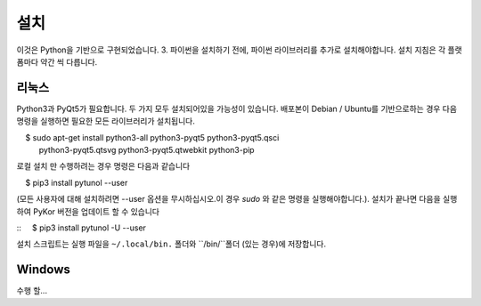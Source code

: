 ====
설치
====

이것은 Python을 기반으로 구현되었습니다. 3. 파이썬을 설치하기 전에, 파이썬 라이브러리를
추가로 설치해야합니다. 설치 지침은 각 플랫폼마다 약간 씩 다릅니다.

-----
리눅스
-----


Python3과 PyQt5가 필요합니다. 두 가지 모두 설치되어있을 가능성이 있습니다. 배포본이
Debian / Ubuntu를 기반으로하는 경우 다음 명령을 실행하면 필요한 모든 라이브러리가 설치됩니다.

::

    $ sudo apt-get install python3-all python3-pyqt5 python3-pyqt5.qsci
      python3-pyqt5.qtsvg python3-pyqt5.qtwebkit python3-pip
        
로컬 설치 만 수행하려는 경우 명령은 다음과 같습니다

::

    $ pip3 install pytunol --user

(모든 사용자에 대해 설치하려면 --user 옵션을 무시하십시오.이 경우 *sudo* 와 같은 명령을
실행해야합니다.). 설치가 끝나면 다음을 실행하여 PyKor 버전을 업데이트 할 수 있습니다

::
    $ pip3 install pytunol -U --user

설치 스크립트는 실행 파일을 ``~/.local/bin.`` 폴더와 ``/bin/``폴더 (있는 경우)에
저장합니다.

-------
Windows
-------

수행 할...
